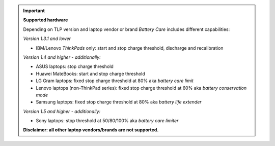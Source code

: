 .. important::

    **Supported hardware**

    Depending on TLP version and laptop vendor or brand *Battery Care* includes
    different capabilities:

    *Version 1.3.1 and lower*

    * IBM/Lenovo *ThinkPads* only: start and stop charge threshold, discharge
      and recalibration

    *Version 1.4 and higher - additionally:*

    * ASUS laptops: stop charge threshold
    * Huawei MateBooks: start and stop charge threshold
    * LG Gram laptops: fixed stop charge threshold at 80% aka *battery care limit*
    * Lenovo laptops (non-ThinkPad series): fixed stop charge threshold at 60%
      aka *battery conservation mode*
    * Samsung laptops: fixed stop charge threshold at 80% aka *battery life
      extender*

    *Version 1.5 and higher - additionally:*

    * Sony laptops: stop threshold at 50/80/100% aka *battery care limiter*

    **Disclaimer: all other laptop vendors/brands are not supported.**
